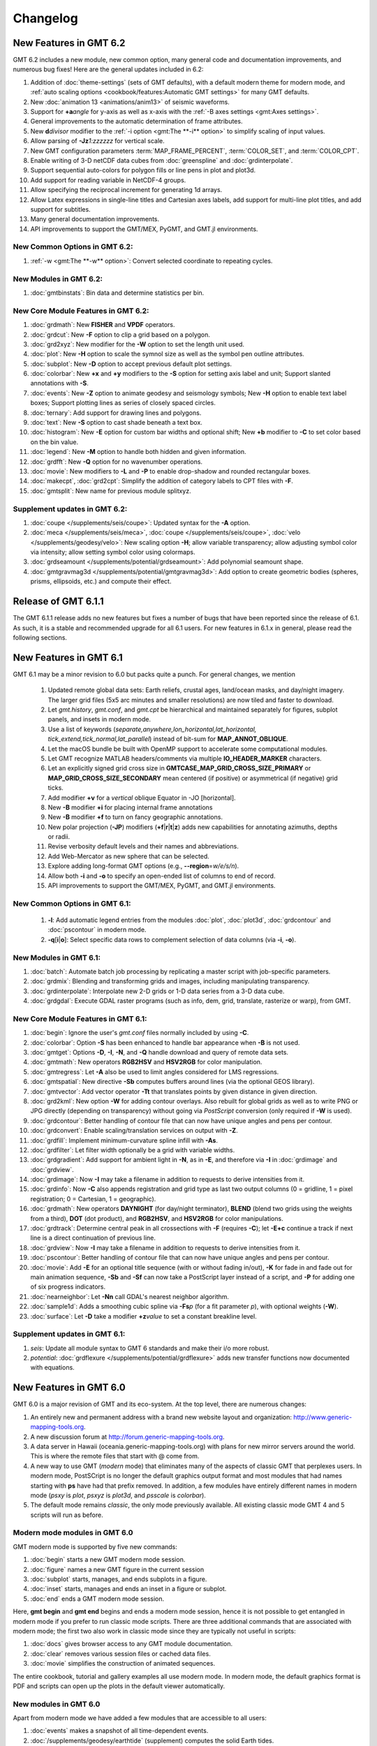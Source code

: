 .. _changelog:

=========
Changelog
=========

New Features in GMT 6.2
=======================

GMT 6.2 includes a new module, new common option, many general code and documentation improvements, and numerous
bug fixes! Here are the general updates included in 6.2:

#. Addition of :doc:`theme-settings` (sets of GMT defaults), with a default modern theme for modern mode, and
   :ref:`auto scaling options <cookbook/features:Automatic GMT settings>` for many GMT defaults.
#. New :doc:`animation 13 <animations/anim13>` of seismic waveforms.
#. Support for **+a**\ *angle* for y-axis as well as x-axis with the :ref:`-B axes settings <gmt:Axes settings>`.
#. General improvements to the automatic determination of frame attributes.
#. New **d**\ *divisor* modifier to the :ref:`-i option <gmt:The **-i** option>` to simplify scaling of input values.
#. Allow parsing of **-Jz**\ *1:zzzzzz* for vertical scale.
#. New GMT configuration parameters :term:`MAP_FRAME_PERCENT`, :term:`COLOR_SET`, and :term:`COLOR_CPT`.
#. Enable writing of 3-D netCDF data cubes from :doc:`greenspline` and :doc:`grdinterpolate`.
#. Support sequential auto-colors for polygon fills or line pens in plot and plot3d.
#. Add support for reading variable in NetCDF-4 groups.
#. Allow specifying the reciprocal increment for generating 1d arrays.
#. Allow Latex expressions in single-line titles and Cartesian axes labels, add support for multi-line plot titles, and
   add support for subtitles.
#. Many general documentation improvements.
#. API improvements to support the GMT/MEX, PyGMT, and GMT.jl environments.

New Common Options in GMT 6.2:
------------------------------

#. :ref:`-w <gmt:The **-w** option>`: Convert selected coordinate to repeating cycles.

New Modules in GMT 6.2:
-----------------------

#. :doc:`gmtbinstats`: Bin data and determine statistics per bin.

New Core Module Features in GMT 6.2:
------------------------------------

#. :doc:`grdmath`: New **FISHER** and **VPDF** operators.
#. :doc:`grdcut`: New **-F** option to clip a grid based on a polygon.
#. :doc:`grd2xyz`: New modifier for the **-W** option to set the length unit used.
#. :doc:`plot`: New **-H** option to scale the symnol size as well as the symbol pen outline attributes.
#. :doc:`subplot`: New **-D** option to accept previous default plot settings.
#. :doc:`colorbar`: New **+x** and **+y** modifiers to the **-S** option for setting axis label and unit; Support
   slanted annotations with **-S**.
#. :doc:`events`: New **-Z** option to animate geodesy and seismology symbols; New **-H** option to enable text label
   boxes; Support plotting lines as series of closely spaced circles.
#. :doc:`ternary`: Add support for drawing lines and polygons.
#. :doc:`text`: New **-S** option to cast shade beneath a text box.
#. :doc:`histogram`: New **-E** option for custom bar widths and optional shift; New **+b** modifier to **-C** to set
   color based on the bin value.
#. :doc:`legend`: New **-M** option to handle both hidden and given information.
#. :doc:`grdfft`: New **-Q** option for no wavenumber operations.
#. :doc:`movie`: New modifiers to **-L** and **-P** to enable drop-shadow and rounded rectangular boxes.
#. :doc:`makecpt`, :doc:`grd2cpt`: Simplify the addition of category labels to CPT files with **-F**.
#. :doc:`gmtsplit`: New name for previous module splitxyz.

Supplement updates in GMT 6.2:
------------------------------

#. :doc:`coupe </supplements/seis/coupe>`: Updated syntax for the **-A** option.
#. :doc:`meca </supplements/seis/meca>`, :doc:`coupe </supplements/seis/coupe>`,
   :doc:`velo </supplements/geodesy/velo>`: New scaling option **-H**; allow variable transparency; allow adjusting
   symbol color via intensity; allow setting symbol color using colormaps.
#. :doc:`grdseamount </supplements/potential/grdseamount>`: Add polynomial seamount shape.
#. :doc:`gmtgravmag3d </supplements/potential/gmtgravmag3d>`: Add option to create geometric bodies (spheres, prisms,
   ellipsoids, etc.) and compute their effect.

Release of GMT 6.1.1
====================

The GMT 6.1.1 release adds no new features but fixes a number of bugs that have been reported
since the release of 6.1. As such, it is a stable and recommended upgrade for all 6.1 users.
For new features in 6.1.x in general, please read the following sections.

New Features in GMT 6.1
=======================

GMT 6.1 may be a minor revision to 6.0 but packs quite a punch. For general
changes, we mention

 #. Updated remote global data sets: Earth reliefs, crustal ages, land/ocean masks, and day/night imagery.
    The larger grid files (5x5 arc minutes and smaller resolutions) are now tiled and faster to download.
 #. Let *gmt.history*, *gmt.conf*, and *gmt.cpt* be hierarchical and maintained
    separately for figures, subplot panels, and insets in modern mode.
 #. Use a list of keywords (*separate,anywhere,lon_horizontal,lat_horizontal,
    tick_extend,tick_normal,lat_parallel*) instead of bit-sum for **MAP_ANNOT_OBLIQUE**.
 #. Let the macOS bundle be built with OpenMP support to accelerate some computational modules.
 #. Let GMT recognize MATLAB headers/comments via multiple **IO_HEADER_MARKER** characters.
 #. Let an explicitly signed grid cross size in **GMTCASE_MAP_GRID_CROSS_SIZE_PRIMARY** or
    **MAP_GRID_CROSS_SIZE_SECONDARY** mean centered (if positive) or asymmetrical (if negative) grid ticks.
 #. Add modifier **+v** for a *vertical* oblique Equator in -JO [horizontal].
 #. New **-B** modifier **+i** for placing internal frame annotations
 #. New **-B** modifier **+f** to turn on fancy geographic annotations.
 #. New polar projection (**-JP**) modifiers  (**+f**\|\ **r**\|\ **t**\|\ **z**) adds new
    capabilities for annotating azimuths, depths or radii.
 #. Revise verbosity default levels and their names and abbreviations.
 #. Add Web-Mercator as new sphere that can be selected.
 #. Explore adding long-format GMT options (e.g., **--region**\ =\ *w/e/s/n*).
 #. Allow both **-i** and **-o** to specify an open-ended list of columns to end of record.
 #. API improvements to support the GMT/MEX, PyGMT, and GMT.jl environments.

New Common Options in GMT 6.1:
------------------------------
 #. **-l**: Add automatic legend entries from the modules :doc:`plot`, :doc:`plot3d`,
    :doc:`grdcontour` and :doc:`pscontour` in modern mode.
 #. **-q**\[**i**\|\ **o**\ ]: Select specific data rows to complement selection of data columns (via **-i**, **-o**).

New Modules in GMT 6.1:
-----------------------

#. :doc:`batch`: Automate batch job processing by replicating a master script with job-specific parameters.
#. :doc:`grdmix`: Blending and transforming grids and images, including manipulating transparency.
#. :doc:`grdinterpolate`: Interpolate new 2-D grids or 1-D data series from a 3-D data cube.
#. :doc:`grdgdal`: Execute GDAL raster programs (such as info, dem, grid, translate, rasterize or warp), from GMT.

New Core Module Features in GMT 6.1:
------------------------------------

#. :doc:`begin`: Ignore the user's *gmt.conf* files normally included by using **-C**.
#. :doc:`colorbar`: Option **-S** has been enhanced to handle bar appearance when **-B** is not used.
#. :doc:`gmtget`: Options **-D**, **-I**, **-N**, and **-Q** handle download and query of remote data sets.
#. :doc:`gmtmath`: New operators **RGB2HSV** and **HSV2RGB** for color manipulation.
#. :doc:`gmtregress`: Let **-A** also be used to limit angles considered for LMS regressions.
#. :doc:`gmtspatial`: New directive **-Sb** computes buffers around lines (via the optional GEOS library).
#. :doc:`gmtvector`: Add vector operator **-Tt** that translates points by given distance in given direction.
#. :doc:`grd2kml`: New option **-W** for adding contour overlays. Also rebuilt for global grids as well as
   to write PNG or JPG directly (depending on transparency) without going via *PostScript* conversion (only
   required if **-W** is used).
#. :doc:`grdcontour`: Better handling of contour file that can now have unique angles and pens per contour.
#. :doc:`grdconvert`: Enable scaling/translation services on output with **-Z**.
#. :doc:`grdfill`: Implement minimum-curvature spline infill with **-As**.
#. :doc:`grdfilter`: Let filter width optionally be a grid with variable widths.
#. :doc:`grdgradient`: Add support for ambient light in **-N**, as in **-E**, and therefore via **-I**
   in :doc:`grdimage` and :doc:`grdview`.
#. :doc:`grdimage`: Now **-I** may take a filename in addition to requests to derive intensities from it.
#. :doc:`grdinfo`: Now **-C** also appends registration and grid type as last two output columns
   (0 = gridline, 1 = pixel registration; 0 = Cartesian, 1 = geographic).
#. :doc:`grdmath`: New operators **DAYNIGHT** (for day/night terminator), **BLEND** (blend two grids using the weights
   from a third), **DOT** (dot product), and **RGB2HSV**, and **HSV2RGB** for color manipulations.
#. :doc:`grdtrack`: Determine central peak in all crossections with **-F** (requires **-C**); let **-E+c** continue
   a track if next line is a direct continuation of previous line.
#. :doc:`grdview`: Now **-I** may take a filename in addition to requests to derive intensities from it.
#. :doc:`pscontour`: Better handling of contour file that can now have unique angles and pens per contour.
#. :doc:`movie`: Add **-E** for an optional title sequence (with or without fading in/out), **-K** for fade in and
   fade out for main animation sequence, **-Sb** and **-Sf** can now take a PostScript layer instead of a script,
   and **-P** for adding one of six progress indicators.
#. :doc:`nearneighbor`: Let **-Nn** call GDAL's nearest neighbor algorithm.
#. :doc:`sample1d`: Adds a smoothing cubic spline via **-Fs**\ *p* (for a fit parameter *p*), with optional weights (**-W**).
#. :doc:`surface`: Let **-D** take a modifier **+z**\ *value* to set a constant breakline level.

Supplement updates in GMT 6.1:
------------------------------
#. *seis*: Update all module syntax to GMT 6 standards and make their i/o more robust.
#. *potential*: :doc:`grdflexure </supplements/potential/grdflexure>` adds new transfer functions now documented with equations.

New Features in GMT 6.0
=======================

GMT 6.0 is a major revision of GMT and its eco-system.  At the top level,
there are numerous changes:

#. An entirely new and permanent address with a brand new website layout and
   organization: http://www.generic-mapping-tools.org.
#. A new discussion forum at http://forum.generic-mapping-tools.org.
#. A data server in Hawaii (oceania.generic-mapping-tools.org) with plans
   for new mirror servers around the world.  This is where the remote files
   that start with @ come from.
#. A new way to use GMT (*modern* mode) that eliminates many of the
   aspects of classic GMT that perplexes users.  In modern mode, PostSCript
   is no longer the default graphics output format and most modules that
   had names starting with **ps** have had that prefix removed.  In addition,
   a few modules have entirely different names in modern mode (*psxy* is *plot*,
   *psxyz* is *plot3d*, and *psscale* is *colorbar*).
#. The default mode remains *classic*, the only mode previously available.  All
   existing classic mode GMT 4 and 5 scripts will run as before.

Modern mode modules in GMT 6.0
------------------------------

GMT modern mode is supported by five new commands:

#. :doc:`begin` starts a new GMT modern mode session.
#. :doc:`figure` names a new GMT figure in the current session
#. :doc:`subplot` starts, manages, and ends subplots in a figure.
#. :doc:`inset` starts, manages and ends an inset in a figure or subplot.
#. :doc:`end` ends a GMT modern mode session.

Here, **gmt begin** and **gmt end** begins and ends a modern mode session, hence
it is not possible to get entangled in modern mode if you prefer to run classic
mode scripts.  There are three additional commands that are associated with modern
mode; the first two also work in classic mode since they are typically not useful in scripts:

#. :doc:`docs` gives browser access to any GMT module documentation.
#. :doc:`clear` removes various session files or cached data files.
#. :doc:`movie` simplifies the construction of animated sequences.

The entire cookbook, tutorial and gallery examples all use modern mode. In modern mode,
the default graphics format is PDF and scripts can open up the plots in the default
viewer automatically.

New modules in GMT 6.0
----------------------

Apart from modern mode we have added a few modules that are accessible to all users:

#. :doc:`events` makes a snapshot of all time-dependent events.
#. :doc:`/supplements/geodesy/earthtide` (supplement) computes the solid Earth tides.

General improvements in GMT 6.0
-------------------------------

While our focus has been almost exclusively on GMT modern mode, there is a
range of new capabilities have been added to all of GMT; here is a
summary of these changes:

*  The :doc:`gmt` driver has several new options to display the latest GMT citation, DOI,
   the current data server, and the ability to create a blank modern mode shell script or
   DOS batch template.

*  A new common option **-l** lets some modules (currently, only :doc:`plot` and :doc:`plot3d`)
   build an automatic legend. Most legends are now perfectly dimensions and aligned using
   the PostScript language.

*  We now consider untouched pixels when rendering PostScript to be opaque, hence automatic
   cropping to tightest bounding box will recognize areas painted white as different from opaque.

*  We have a much improved scheme for distinguishing between minus-signs and hyphens when typesetting
   text since these are different glyphs in various character sets.

*  Modern mode can produce any of several graphics :ref:`formats <tbl-formats>`. While the default
   is PDF, this can be changed via a new GMT defaults :term:`GMT_GRAPHICS_FORMAT`.
   The conversion from PostScript to the desired format can be modified via another new GMT defaults
   setting :term:`PS_CONVERT`.

*  We have relaxed the *style* syntax for pens so that the :*phase* part is optional, with a default of 0.

*  We have rearranged our supplements a bit: We have split meca to seis and geodesy and moved new module
   :doc:`/supplements/geodesy/earthtide` and existing module :doc:`/supplements/geodesy/gpsgridder` to
   the geodesy supplement.  Also, :doc:`dimfilter` has moved to the core and we have remove the empty misc supplement.

*  In most modules that need to set up an equidistant 1-D array we now use the same machinery to parse
   options and created the arrays through a redesigned **-T** option.  For details on array creation,
   see `Generate 1D Array`.

*  We have a new GMT common option **-j** that clarifies how to select flat Earth, great circle,
   and geodesic calculations and thus eliminates awkward, sign-based increments.

*  The GMT common option **-r** used to always set pixel-registration for grids but it can now
   take the optional directives **g** or **p** to specify the desired registration.

*  We now offer slanted annotations via the **-B** option, using the modifier **+a**\ *angle*.
   We have added auto-computed annotation and tick intervals for time-axes.  There is also the
   frame specifications **lrbtu** that just draw the corresponding frames without ticking.

*  We offer a wide range of new color tables, including the scientific color maps from Fabio Crameri,
   and we now use Google's *turbo* as the default GMT color table, and *geo* for topographic DEMs.

*  Modules that read data tables can now be given an ESRI shapefile directly.

*  GMT common options **-X** and **-Y** may now be specified using fractions of current plot's
   dimensions.

*  When specifying master CPTs one can add the modifier **+i**\ *dz* to ensure any automatically computed
   range is rounded into multiples of *dz*.

*  Let common option **-a** with no arguments place add all aspatial items to the input record.

*  We have added *dashdot* as a new shorthand style name.

*  Map regions can now be specified via **-R**\ *ISOcode* using the 2-char ISO country codes, with modifiers
   to round the resulting exact regions into multiples of given increments.  Under modern mode, new shorthand
   options **-Re** and **-Ra** will examine the data files given and determine the exact or approximate region,
   respectively.

Module enhancements in GMT 6.0
------------------------------

Several modules have obtained new options to extend their capabilities:

*  :doc:`grdfilter` now accepts the **-r** option to set grid node registration.

*  :doc:`clip` has a new option **-W**\ *pen* to draw the clip path as well as
   setting up clipping.

*  :doc:`plot` takes a new modifier **+s** to **-Sr** to specify a rectangle via opposite
   diagonal corners.  Users can now also specify a color indirectly via a CPT (i.e., **-C**)
   and a new **-Z**\ *value* option (instead of directly via **-G**). The wedge symbol (**-Sw**) has been greatly upgraded to
   offer windshield and spider-graph symbols.  There is now also a new QR code symbol
   that will redirect to the GMT homepage.  We also added a **+h** modifier for quoted lines
   when the user wants to hide the line. Finally, symbols **-SE-**, **-SJ-** and **-SW** can
   now all handle geographic units.

*  :doc:`plot3d` also allows users to specify a color indirectly via a CPT (i.e., **-C**)
   and a new **-Z**\ *value* option.  The wedge symbol (**-Sw**) has been greatly upgraded to
   offer windshield symbols and spider-graph symbols. There is now also a new QR code symbol
   that will redirect to the GMT homepage.

*  :doc:`text` can now handle lack of input files when **-F+c+t** is used to give both a string and
   its placement.

*  In modern mode, both :doc:`makecpt` and :doc:`grd2cpt` require a new option **-H** to actually
   write the resulting CPT to standard output (by default they write a hidden CPT that modern mode
   modules know where to find automatically).  **makecpt** also has a new option **-S** to create a
   symmetric color table given the range in a data file given via **-T**.

*  :doc:`gmtmath` has a new operator **PHI** that computes the
   golden ratio.  We now allow **-Cx** and **-Cy** to represent **-C**\ 0 and **-C** \1.

*  :doc:`grdmath` also has a new operator **PHI** that computes the
   golden ratio, as well as **NODE** and **NODEP** operators, and added more
   OpenMP support for operators **LDISTG**, **PSI**, **TCRIT**, **PLM**, and **PLMg**.

*  :doc:`rose` can now take **-JX** instead of **-S** so all plot modules take **-J**.

*  :doc:`grdedit` can now take **-J** and add meta-data to the grid header.

*  :doc:`gmt2kml` takes new option **-E** to extract altitudes stored in the Extended data property.

*  :doc:`/supplements/seis/polar` and :doc:`/supplements/seis/meca` can let beachball size scale
   with magnitude.  These and other plotting tools in seis can now accept the 3-D projection setting via **-p**.

*  Both :doc:`grdcontour` and :doc:`contour` can now accept a list of comma-separated contours instead
   of always creating equidistant lists. Also, if no contours are specified we auto-compute a reasonable
   selection of 10 to 20 contours.  We also added **-Ln**\|\ **N**\|\ **p**\|\ **P** for selecting
   just negative or positive contours.  Finally, we added modifier **+z** to **-Q** to exclude the zero-contour
   entirely.

*  :doc:`mapproject` has an enhanced option **-W** that can return reference point coordinates.
   Also, either **-J+**\ *proj* or **-J**\ *EPSG*:n can now be given.

*  :doc:`grdproject` also takes **-J**\ +*proj* or **-J**\ *EPSG*:n.

*  :doc:`project` has a new option **-Z** for generating the path of a specified ellipse.

*  :doc:`dimfilter` now writes an error analysis template to standard output via the **-L** option.

*  :doc:`surface` can now apply a data mask computed from the data distribution directly rather than
   having to make separate calls to :doc:`grdmask` and :doc:`grdmath`.  Also, the **-A** option now
   has a directive **m** to select Flat Earth scaling via the mean latitude.

*  The block-modules :doc:`blockmean`, :doc:`blockmedian`, and :doc:`blockmode` have new options
   **-A** and **-G** which allow them to write one or more grids directly.

*  :doc:`gmtinfo` has a new option **-a** which allows it to report aspatial column names, and
   **-Ib** to output the boundary polygon for the data.

*  :doc:`/supplements/spotter/backtracker` can now do reconstruction given individual hotspot
   drift histories.  We also added **-M** for fractional stage rotations.

*  :doc:`/supplements/spotter/grdrotater` has an option **-A** to override region of output grid.

*  :doc:`/supplements/spotter/polespotter` has a new option **-Cx**\ *file*.

*  :doc:`psconvert` has a new option **-H** for automatic sub-pixel rendering and scaling. Under
   modern mode we also have option **-M** for sandwiching a PostScript plot between two other plots.

*  We added modifiers **+a** and **+i** to option **-Z** in :doc:`gmtselect`.

*  :doc:`grdcut` has new option **-ZN** to strip off outside rows and cols that are all NaN.

*  :doc:`grdinfo` now accepts **-o** when **-Cn** is in effect.

*  Enable :doc:`basemap` **-L** to do Cartesian projection scales, even vertical.

*  Improve the vertical scale bar for :doc:`wiggle` as well.

*  :doc:`gmtconvert` has new option **-W** that attempts to convert trailing text to numbers, if possible.
   Append modifier **+n** to suppress NaN columns.  We also added **-N**\ *column*\ [**+a**\|\ **d**] to
   sort a table based on specified *column*.  Finally, **-EM**\ *stride* is similar to **-Em** but it will
   always include the last point.

*  :doc:`grdlandmask` **-E** will trace nodes being positioned exactly on polygon border.

*  :doc:`histogram` can now run in reverse cumulative mode via **-Qr**.

New Features in GMT 5.4
=======================

Between 5.3 and 5.4 we continued to work on the underlying API
needed to support the modules and especially the external interfaces
we are building toward MATLAB, Julia and Python.  We have introduced the use of
static analyzers to fix any code irregularities and we continue to submit
our builds to Coverity for similar reasons.  We have also made an effort
to standardize GMT non-common option usage across the suite.
Nevertheless, there have been many user-level enhancements as well.
Here is a summary of these changes in three key areas:

New modules in GMT 5.4
----------------------

We have added a new module to the GMT core called
:doc:`ternary`.
This module allows for the construction of ternary diagram, currently
restricted to symbols (i.e., a plot-like experience but for ternary data).
The *mgd77* supplement has gained a new tool :doc:`mgd77header <supplements/mgd77/mgd77header>`
for creating a valid MGD77-format header from basic metadata and information
determined from the header-less data file.

General improvements in GMT 5.4
-------------------------------

A range of new capabilities have been added to all of GMT; here is a
summary of these changes:

*  We have added a new lower-case GMT common option.  Programs that read
   ASCII data can use **-e** to only select data records that match a
   specified pattern or regular expression.

*  All modules can now read data via external URL addresses.  This works
   by using libcurl to access an external file and save it to the users'
   GMT cache directory.  This directory can be specified via a new GMT
   defaults called :term:`DIR_CACHE` (and defaults to
   the sub-directory cache under the **$GMT_USERDIR** directory [~/.gmt]).
   Subsequent use of the same URL will be read from the cache (except
   if explicitly removed by the user).  An exception is CGI Get Commands
   which will be executed anew each time. Both the user directory and
   the cache directory will be created if they do not exist.

*  Any reference to Earth topographic/bathymetric relief files called
   **@earth_relief_**\ *res*\ **.grd** will automatically obtain the grid
   from the GMT data server.  The resolution *res* allows a choice among
   13 command grid spacings: 60m, 30m, 20m, 15m, 10m, 06m, 05m, 04m, 03m, 02m,
   01m, 30s, and 15s (with file sizes 111 kb, 376 kb, 782 kb, 1.3 Mb, 2.8 Mb,
   7.5 Mb, 11 Mb, 16 Mb, 27 Mb, 58 Mb, 214 Mb, 778 Mb, and 2.6 Gb respectively).
   Once one of these have been downloaded any future reference will simply
   obtain the file from **$GMT_USERDIR** (except if explicitly
   removed by the user).

*  We are laying the groundwork for more dynamic documentation.  At present,
   the examples on the man pages (with the exception of *basemap* and *coast*)
   cannot be run by cut and paste since they reference imaginary data sets.
   These will soon appear with filenames starting in @ (e.g., @hotspots.txt),
   and when such files are found on the command line it is interpreted to be
   a shorthand notation for the full URL to the GMT cache data server.

*  We have added four new color tables inspired by matplotlib to the collection.
   These CPTs are called plasma, magma, inferno, and viridis.

*  We have updated the online documentation of user-contributed custom symbols and
   restored the beautiful biological symbols for whales and dolphins created by
   Pablo Valdés during the GMT4 era. These are now complemented by new custom
   symbols for structural geology designed by José A. Álvarez-Gómez.

*  The :doc:`PSL <postscriptlight>` library no longer needs run-time files to configure the
   list of standard fonts and character encodings, reducing the number of configure
   files required.

*  The :doc:`gmt.conf` files produced by gmt set will only write parameters that differ
   from the GMT SI Standard settings.  This means most gmt.conf files will just
   be a few lines.

*  We have deprecated the **-c**\ *copies* option whose purpose was to modify the
   number of copies a printer would issue give a PostScript file.  This is better
   controlled by your printer driver and most users now work with PDF files.

*  The **-p** option can now do a simple rotation about the z-axis (i.e., not a
   perspective view) for more advanced plotting.

*  The placement of color scales around a map can now be near-automatic, as
   the **-DJ** setting now has many default values (such as for bar length,
   width, offsets and orientation) based on which side you specified.  If you
   use this option in concert with **-B** to turn off frame annotation on the
   side you place the scale bar then justification works exactly.

*  The **-i** option to select input columns can now handle repeat entries,
   e.g., -i0,2,2,4, which is useful when a column is needed as a coordinate
   *and* for symbol color or size.

*  The vector specifications now take one more modifier: **+h**\ *shape*
   allows vectors to quickly set the head shape normally specified via
   :term:`MAP_VECTOR_SHAPE`.  This is particularly useful
   when the symbol types are given via the input file.

*  The custom symbol macro language has been strengthened and now allows all
   angular quantities to be variables (i.e., provided from your data file as
   extra columns), the pen thickness can be specified as relative (and thus
   scale with the symbol size at run-time), and a symbol can internally switch
   colors between the pen and fill colors given on the command line.

*  We have reintroduced the old GMT4 polygon-vector for those who fell so hard
   in love with that symbol.  By giving old-style vector specifications you
   will now get the old-style symbol.  The new and superior vector symbols
   will require the use of the new (and standard) syntax.

Module enhancements in GMT 5.4
------------------------------

Several modules have obtained new options to extend their capabilities:

*  :doc:`gmt` has new session management option that lets you clear various
   files and cache directories via the new commands
   **gmt clear** *all*\|\ *history*\|\ *conf*\|\ *cache*.

*  :doc:`gmt2kml` adds option **-Fw** for drawing wiggles along track.

*  :doc:`gmtinfo` adds option **-F** for reporting the number of tables,
   segments, records, headers, etc.

*  :doc:`gmtmath` will convert all plot dimensions given on the command line
   to the prevailing length unit set via :term:`PROJ_LENGTH_UNIT`.
   This allows you to combine measurements like 12c, 4i, and 72p. The module
   also has a new **SORT** operator for sorting columns and **RMSW** for weighted
   root-mean-square.

*  :doc:`gmtwhich` **-G** will download a file from the internet (as discussed
   above) before reporting the path to the file (which will then be in the
   user's cache directory).

*  :doc:`grd2xyz` can now write weights equal to the area each node represents
   via the **-Wa** option.

*  :doc:`grdgradient` can now take a grid of azimuths via the **-A** option.

*  :doc:`grdimage` and :doc:`grdview` can now auto-compute the intensities
   directly from the required input grid via **-I**, and this option now
   supports modifiers **+a** and **+n** for changing the options of the
   grdgradient call within the module.

*  :doc:`grdinfo` adds option **-D** to determine the regions of all the
   smaller-size grid tiles required to cover the larger area.  It also take
   a new argument **-Ii** for reporting the exact region of an img grid.
   Finally, we now report area-weighted statistics for geographic grids,
   added **-Lp** for mode (maximum-likelihood) estimate of location and scale,
   and **-La** for requesting all of the statistical estimates.

*  :doc:`grdmath` has new operators **TRIM**, which will set all grid values
   that fall in the specified tails of the data distribution to NaN, **NODE**,
   which will create a grid with node indices 0 to (nx*ny)-1, and **RMSW**,
   which will compute the weighted root-mean-square.

*  :doc:`makecpt` and :doc:`grd2cpt` add option **-Ws** for producing
   wrapped (cyclic) CPT tables that repeat endlessly.  New CPT keyword
   **CYCLIC** controls if the CPT is cyclic.

*  :doc:`mapproject` adds a new **-Z** option for temporal calculations based
   on distances and speeds, and has been redesigned to allow several outputs
   by combining the options **-A**, **-G**, **-L**, and **-Z**.

*  :doc:`basemap` has a new map-inset (**-D**) modifier **+t** that will
   translate the plot origin after determining the lower-left corner of the
   map inset.

*  :doc:`histogram` has a new **-Z** modifier **+w** that will
   accumulate weights provided in the 2nd input column instead of pure counts.

*  :doc:`rose` adds option **-Q** for setting the  confidence level used
   for a Rayleigh test for uniformity of direction.  The **-C** option also
   takes a new modifier **+w**\ *modfile* for storing mode direction to file.

*  :doc:`gmt_shell_functions.sh` adds numerous new functions to simplify the
   building of animation scripts, animated GIF and MP4 videos, launching
   groups of jobs across many cores, packaging KMLs into a single KMZ archive,
   and more.

API changes in GMT 5.4
----------------------

We have introduced one change that breaks backwards compatibility for users of
the API functions.  We don't do this lightly but given the API is still considered
beta it was the best solution.  Function GMT_Create_Data now requires the mode to
be **GMT_IS_OUTPUT** (an new constant) if a dummy (empty) container should be
created to hold the output of a module.  We also added two new API functions
GMT_Duplicate_Options and GMT_Free_Option to manage option lists, and added
the new constants **GMT_GRID_IS_CARTESIAN** and **GMT_GRID_IS_GEO** so that
external tools can communicate the nature of grid written in situations where there
are no projections involved (hence GMT does not know a grid is geographic).
Passing this constant will be required in MB-System.

Backwards-compatible syntax changes
-----------------------------------

We strive to keep the GMT user interface consistent.  The common options help
with that, but the module-specific options have often used very different
forms to achieve similar goals.  We have revised the syntax of numerous options
across the modules to use the common *modifier* method.  However, as no GMT
users would be happy that their
scripts no longer run, these changes are backwards compatible.  Only the new
syntax will be documented but old syntax will be accepted.  Some options are
used across GMT and will get a special mention first:

*  Many modules use **-G** to specify the fill (solid color or pattern).
   The pattern specification has now changed to be
   **-Gp**\|\ **P**\ *pattern*\ [**+b**\ *color*][**+f**\ *color*][**+r**\ *dpi*]

*  When specifying grids one can always add information such as grid type, scaling,
   offset, etc.  This is now done using a cleaner syntax for grids:
   gridfile[=\ *ID*\ [**+s**\ *scale*][**+o**\ *offset*][**+n**\ *invalid*]].

Here is a list of modules with revised options:

*  :doc:`grdcontour` now expects **-Z**\ [**+**\ *scale*][**+o**\ *offset*][**+p**].

*  In :doc:`grdedit` and :doc:`xyz2grd`, the mechanism to change a grid's
   metadata is now done via modifiers to the **-D** option, such as
   **+x**\ *xname*, **+t**\ *title*, etc.

*  :doc:`grdfft` has changed to **-E**\ [**+w**\ [**k**]][**+n**].

*  :doc:`grdgradient` modifies the syntax of **-E** and **-N** by introducing modifiers,
   i.e., **-E**\ [**m**\|\ **s**\|\ **p**]\ *azim/elev*\ [**+a**\ *ambient*][**+d**\ *diffuse*][**+p**\ *specular*][**+s**\ *shine*] and
   **-N**\ [**e**\|\ **t**][*amp*][**+s**\ *sigma*][**+o**\ *offset*].

*  :doc:`grdtrend` follows :doc:`trend1d` and now wants **-N**\ *model*\ [**+r**].

*  :doc:`mapproject` introduces new and consistent syntax for **-G** and **-L** as
   **-G**\ [*lon0*/*lat0*][**+a**][**+i**][**+u**\ [**+**\|\ **-**]\ *unit*][**+v**] and
   **-L**\ *line.xy*\ [**+u**\ [**+**\|\ **-**]\ *unit*][**+p**].

*  :doc:`project` expects **-G**\ *inc*\ [/*lat*][**+h**].

*  :doc:`rose` now wants **-L**\ [*wlabel*\ ,\ *elabel*\ ,\ *slabel*\ ,\ *nlabel*] to
   match the other labeling options.

*  :doc:`text` now expects **-D**\ [**j**\|\ **J**]\ *dx*\ [/*dy*][**+v**\ [*pen*]].

*  :doc:`plot` expects **-E**\ [**x**\|\ **y**\|\ **X**\|\ **Y**][**+a**][**+cl**\|\ **f**][**+n**][**+w**\ *cap*][**+p**\ *pen*].

*  :doc:`trend2d` follows :doc:`trend1d` and now wants **-N**\ *model*\ [**+r**].


New Features in GMT 5.3
=======================

Between 5.2 and 5.3 we spent much time working on the underlying API
needed to support the modules and especially the external interfaces
we are building toward MATLAB and Python.  Nevertheless, there have
been many user-level enhancements as well.
Here is a summary of these changes in three key areas:

New modules in GMT 5.3
----------------------

We have added a new module to the GMT core called
:doc:`solar`.
This module plots various day-light terminators and other sunlight parameters.

Two new modules have been added to the *spotter* supplement:
The first is :doc:`gmtpmodeler<supplements/spotter/gmtpmodeler>`.
Like :doc:`grdpmodeler<supplements/spotter/grdpmodeler>` it evaluates plate
tectonic model predictions but at given point locations locations instead of
on a grid.  The second is :doc:`rotsmoother<supplements/spotter/rotsmoother>`
which smooths estimated rotations using quaternions.

Also, the *meca* supplement has gained a new tool :doc:`sac <supplements/seis/sac>`
for the plotting of seismograms in SAC format.

Finally, we have added :doc:`gpsgridder<supplements/geodesy/gpsgridder>`
to the *potential* supplement.  This tool is a Green's function gridding module
that grids vector data assumed to be coupled via an elastic model.  The prime
usage is for gridding GPS velocity components.

General improvements in GMT 5.3
-------------------------------

There are many changes to GMT, mostly under the hood, but also changes that
affect users directly.  We have added four new examples and one new animation
to highlight recently added capabilities.  There have been many bug fixes
as well. For specific enhancements, we have:

*  All GMT-distributed color palette tables (CPTs, now a total of 44) are
   *dynamic* and many have a *hinge* and a default *range*.  What this means
   is that the range of all CPTs have been normalized to 0-1, expect that
   those with a hinge are normalized to -1/+1, with 0 being the normalized
   hinge location.  CPTs with a hinge are interpolated separately on either
   side of the hinge, since a hinge typically signifies a dramatic color
   change (e.g., at sea-level) and we do not want that color change to be
   shifted to some other *z*-value when an asymmetrical range is being
   requested.  In situations where no range is specified then some CPTs
   will have a default range and that will be substituted instead.  The
   tools :doc:`makecpt` and :doc:`grd2cpt` now displays more meta-data
   about the various CPTs, including values for hinge, range, and the
   color-model used.

*  We have consolidated how map embellishments are specified.  This group
   includes map scales, color bars, legends, map roses, map insets,
   image overlays, the GMT logo, and a background panel.  A new section in the Cookbook is
   dedicated to these items and how they are specified.  Common to all is
   the concept of a *reference point* relative to which the item is
   *justified* and *offset*.

*  We continue to extend support for OpenMP in GMT.  New modules that are
   OpenMP-enabled are :doc:`grdgradient`, :doc:`grdlandmask`, and :doc:`sph2grd`.

*  :doc:`blockmean`, :doc:`blockmedian` and :doc:`blockmode` have a new
   modifier **+s** to the **-W** option.  When used we expect 1-sigma
   uncertainties instead of weights and compute weight = 1/sigma.

*  :doc:`filter1d`: can now compute high-pass filtered output via a new
   **+h** modifier to the filter settings, similar to existing capability
   in :doc:`grdfilter`.

*  :doc:`gmtconvert` has a new option (**-F**) for line segmentation and
   network configuration. Also, the **-D** option has a new modifier **+o**
   that sets the origin used for the numbering of tables and segments.

*  :doc:`gmtinfo` has a new option **-L** for finding the common bounds
   across multiple files or segments.  Also, the **-T** option has been
   modified (while still being backwards compatible) to allow *dz* to be
   optional, with modifiers **+s** forcing a symmetric range and **+a**
   offering *alpha*-trimming of the tails before estimating the range.

*  :doc:`gmtmath` has gained new operators **VAR**,
   **RMS**, **DENAN**, as well as the weighted statistical operators
   **LMSSCLW**, **MADW**, **MEANW**, **MEDIANW**, **MODEW**, **PQUANTW**,
   **STDW**, and **VARW**.  Finally, we added a **SORT** operator that lets
   you sort an entire table in ascending or descending order based on the
   values in a selected column.

*  :doc:`gmtselect` has a new option **-G** for selecting based on a mask grid.
   Points falling in bins whose grid nodes are non-zero are selected (or not if **-Ig**)

*  :doc:`gmtspatial` has two new modifiers for the **-Q** option that allow
   output segments to be limited based on the segment length (or area for
   polygons) as well as sorting the output in ascending or descending order.

*  :doc:`grd2cpt` existing **-F** option now takes a new modifier **+c**
   for writing a discrete palette using the categorical format.

*  :doc:`grdedit` can now reset text items in the header via **-D** by
   specifying '-'.  Also, new **-C** option can be used to reset the
   command history in the header.

*  :doc:`grdfft` has a new modifier to the **-E** option that allows for more
   control of the power normalization for radial spectra.

*  :doc:`grdmath` also has the new operators **VAR**,
   **RMS**, **DENAN**, as well as the weighted statistical operators
   **LMSSCLW**, **MADW**, **MEANW**, **MEDIANW**, **MODEW**, **PQUANTW**,
   **STDW**, and **VARW**.  In addition it gains a new
   **AREA** operator which computes the gridcell area (in km\ :sup:`2` if the
   grid is geographic).  Finally, operators **MEAN**, **MEDIAN**, etc.,
   when working on a geographic grid, will weight the result using the
   **AREA** function for proper spherical statistics.

*  :doc:`grdvolume` can now accept **-Cr**\ *cval* which will evaluate
   the volume between *cval* and the grid's minimum value.

*  :doc:`greenspline` now offers a new **-E** option that evaluates the
   model fit at the input data locations and optionally saves the model
   misfits to a secondary output file.

*  :doc:`makecpt` can also let you build either a discrete or continuous custom
   color palette table from a comma-separated list of colors and
   *z*-values provided via a file, an equidistant setup, or comma-separated list.
   The **-F** option now takes a new modifier **+c** for writing a discrete
   palette using the categorical format.

*  :doc:`text` has new modifiers to its **-F** option that allows users
   to generate automatic labels such as record numbers of formatting of a
   third data column into a textual representation.  We also allow any
   baseline angles to be interpreted as *orientations*, i.e., they will be
   modified to fall in the -90/+90 range when **-F**\ ...\ **+A** is set.

*  :doc:`rose` can now control the attributes of vectors in a windrose
   diagram via **-M**.

*  :doc:`plot` have seen numerous enhancements.  New features include
   *decorated* lines, which are similar to quoted lines except we place
   symbols rather than text along the line.  Users also gain new controls
   over the plotting of lines, including the ability to add vector heads
   to the line endings, to trim back lines by specified amounts, and to
   request a Bezier spline interpolation in PostScript (see enhanced
   **-W** option).  A new option (**-F**) for line segmentation and networks
   have also been added. Various geographic symbols (such as ellipses; **-SE**,
   rotatable rectangles **-SJ**; and geo-vectors **-S=**) can now take size in geographic
   dimensions, including a new geo-wedge symbol.  We also offer one more
   type of fault-slip symbol, using curved arrow heads.  Also the arrow
   head selections now include inward-pointing arrows.  Custom symbols
   may now simply be a preexisting EPS figure.  Many of these enhancements
   are also available in :doc:`plot3d`.

*  The spotter supplement now comes with the latest rotation files from
   EarthByte, U. of Sydney.


The API
-------

We have spend most of our time strengthening the API, in particular in support
of the GMT/MATLAB toolbox.  A few new API functions have been added since the
initial release, including GMT_Get_Pixel, GMT_Set_Index, GMT_Open_VirtualFile,
GMT_Close_VirtualFile, GMT_Read_VirtualFile, GMT_Read_Group, and GMT_Convert_Data;
see the API :ref:`api` for details.


New Features in GMT 5.2
=======================

While the GMT 5.1-series has seen bug-fixes since its release, new features were
only added to the 5.2-series.  All in all, almost 200 new features (a combination
of new programs, new options, and enhancements) have been implemented.
Here is a summary of these changes in six key areas:

New modules in GMT 5.2
----------------------

There are two new modules in the core system:

:doc:`gmtlogo` is modeled after the shell script with the same
name but is now a regular C module that can be used to add the
GMT logo to maps and posters.

:doc:`gmtregress` determines linear regressions for data sets using
a variety of misfit norms and regression modes.

Four new modules have also been added to the *potential* supplement:

:doc:`gmtflexure <supplements/potential/gmtflexure>`:
	Compute the elastic flexural response to a 2-D (line) load.

:doc:`grdflexure <supplements/potential/grdflexure>`:
	Compute the flexural response to a 3-D (grid) load, using a variety
	or rheological models (elastic, viscoelastic, firmoviscous).

:doc:`talwani2d <supplements/potential/talwani2d>`:
	Compute a profile of the free-air gravity, geoid or vertical gravity gradient anomaly
	over a 2-D body given as cross-sectional polygons.

:doc:`talwani3d <supplements/potential/talwani3d>`:
	Compute a grid or profile of the free-air gravity, geoid or vertical gravity gradient anomaly
	over a 3-D body given as horizontal polygonal slices.

In addition, two established modules have been given more suitable names
(however, the old names are still recognized):

:doc:`grdconvert`
    Converts between different grid formats.
    Previously known as grdreformat (this name is recognized
    when GMT is running in compatibility mode).

:doc:`psconvert`
    Converts from PostScript to PDF, SVG, or various raster image formats.
    Previously known as ps2raster (this name is recognized
    when GMT is running in compatibility mode).

Finally, we have renamed our PostScript Light (PSL) library from psl
to PostScriptLight to avoid package name conflicts.  This library will eventually
become decoupled from GMT and end up as a required prerequisite.

New common options in GMT 5.2
-----------------------------

We have added two new lower-case GMT common options:

*  Programs that need to specify which values should represent "no data"
   can now use **-d**\ [**i**\|\ **o**]\ *nodata*. For instance, this
   option replaces the old **-N** in :doc:`grd2xyz` and :doc:`xyz2grd`
   (but is backwards compatible).

*  Some modules are now using OpenMP to spread computations over all
   available cores (only available if compiled with OpenMP support).
   Those modules will offer the new option **-x**\ [[-]\ *n*] to reduce
   how many cores to assign to the task.  The modules that currently
   have this option are :doc:`greenspline`, :doc:`grdmask`, :doc:`grdmath`,
   :doc:`grdfilter`, :doc:`grdsample`, :doc:`sph2grd`, the potential supplement's
   :doc:`grdgravmag3d <supplements/potential/grdgravmag3d>`,
   :doc:`talwani2d <supplements/potential/talwani2d>` and
   :doc:`talwani3d <supplements/potential/talwani3d>`, and the x2sys
   supplement's :doc:`x2sys_solve <supplements/x2sys/x2sys_solve>`.
   This list will grow longer with time.

New default parameters in GMT 5.2
---------------------------------

There have been a few changes to the GMT Defaults parameters.  All changes
are backwards compatible:

*  :term:`FORMAT_FLOAT_MAP` now allows the use %'g to get comma-separated groupings
   when integer values are plotted.

*  :term:`FORMAT_FLOAT_OUT` can now accept a space-separated list of formats
   as shorthand for first few columns.  On output it will show the formats
   in effect for multiple columns.

*  :term:`GMT_LANGUAGE` has replaced the old parameter **TIME_LANGUAGE**.
   Related to this, the files share/time/\*.d have been moved and renamed to
   share/localization/\*.txt and now include a new section
   or cardinal points letter codes.

*  :term:`IO_SEGMENT_BINARY` is a new parameter that controls how binary records
   with just NaNs should or should not be interpreted as segment headers.

*  :term:`PROJ_GEODESIC` was added to control which geodesic calculation should be
   used.  Choose among Vincenty [Default], Andoyer (fast approximate geodesics),
   and Rudoe (from GMT4).

*  :term:`TIME_REPORT` now has defaults for absolute or elapsed time stamps.

Updated common options in GMT 5.2
---------------------------------

Two of the established GMT common options have seen minor improvements:

*  Implemented modifier **-B+n** to *not* draw the frame at all.

*  Allow oblique Mercator projections to select projection poles in the
   southern hemisphere by using upper-case selectors **A**\|\ **B**\|\ **C**.

*  Added a forth way to specify the region for a new grid via the new
   **-R**\ [**L**\|\ **C**\|\ **R**][**T**\|\ **M**\|\ **B**]\ *x0*/*y0*/*nx*/*ny*
   syntax where you specify an reference point and number of points in the two
   dimensions (requires **-I** to use the increments).  The optional justification
   keys specify how the reference point relate to the grid region.

General improvements in GMT 5.2
-------------------------------

Several changes have affects across GMT; these are:

*  Added optional multi-threading capabilities to several modules, such as
   :doc:`greenspline`, :doc:`grdfilter`, :doc:`grdmask`, :doc:`grdsample`,
   the potential supplement's :doc:`grdgravmag3d <supplements/potential/grdgravmag3d>`,
   :doc:`talwani2d <supplements/potential/talwani2d>` and
   :doc:`talwani3d <supplements/potential/talwani2d>` and x2sys's :doc:`x2sys_solve <supplements/x2sys/x2sys_solve>`.

*  Optional prerequisite LAPACK means SVD decomposition in :doc:`greenspline` is
   now very fast, as is true for the regular Gauss-Jordan solution via a
   new multi-processor enabled algorithm.

*  Allow comma-separated colors instead of CPTs in options that are
   used to pass a CPT (typically this means the **-C** option).

*  Faster netCDF reading for COARDS table data (i.e., not grids).

*  When importing grids via GDAL the projection info is preserved and stored as netCDF metadata.
   This will allow third party programs like GDAL and QGIS to recognize the projection info of
   GMT created grids. Same thing happens when creating grids with :doc:`grdproject`.

*  Tools using GSHHG can now access information for both Antarctica data
   sets (ice-front and grounding line).

*  Tools that specify pens may now explicitly choose "solid" as an attribute,
   and we added "dashed" and "dotted" as alternatives to the shorthands "-" and ".".

*  Added three alternative vector head choices (terminal, square and circle) in addition
   to the default "arrow" style. We have also added the option for trimming the
   beginning and/or end point location of a vector, and you may now place the
   vector head at the mid-point of the vector instead at the ends.

*  All eight map embellishment features (map scale, color bar, direction rose, magnetic
   rose, GMT logo, raster images, map insets, and map legends) now use a uniform
   mechanism for specifying placement, justification, and attributes and is supported
   by a new section in the documentation.

*  Typesetting simultaneous sub- and super-scripts has improved (i.e., when a symbol
   should have both a subscript and and a superscript).

*  The custom symbol macro codes now allow for an unspecified symbol code (**?**), which
   means the desired code will be given as last item on each data record.  Such custom
   symbols must be specified with uppercase **-SK**.

Program-specific improvements in GMT 5.2
----------------------------------------

Finally, here is a list of enhancements to individual modules.  Any
changes to existing syntax will be backwards compatible:

*  :doc:`fitcircle` now has a new option **-F** that allows output to be in the
   form of coordinates only (no text report) and you may choose which items to
   return by appending suitable flags.

*  :doc:`gmt` now has a --show-cores option that reports the available cores.

*  :doc:`gmtconvert` adds a **-C** option that can be used to eliminate
   segments on output based on the number of records it contains.  We also
   added a **-F** option to create line segments from an input data sets using
   a variety of connectivity modes.

*  :doc:`gmtmath` adds a long list of new operators.  We have the operator **BPDF** for binomial probability distribution and
   **BCDF** for the cumulative binomial distribution function.  Due to confusion with
   other probability distributions we have introduced a series of new operator names
   (but honor backwards compatibility).  Listing the pdf and cdf for each distribution,
   these are **TPDF** and **TCDF** for the Student t-distribution,
   **FPDF** and **FCDF** for the F-distribution,
   **CHI2PDF** and **CHI2CDF** for the Chi-squared distribution,
   **EPDF** and **ECDF** for the exponential distribution (as well as **ECRIT**),
   **PPDF** and **PCDF** for the Poisson distribution,
   **LPDF** and **LCDF** for the Laplace distribution (as well as **LCRIT**),
   **RPDF** and **RCDF** for the Rayleigh distribution (as well as **RCRIT**),
   **WPDF** and **WCDF** for the Weibull distribution (as well as **WCRIT**), and
   **ZPDF** and **ZCDF** for the Normal distribution. We added **ROLL** for cyclic shifts of the stack,
   and **DENAN** as a more intuitive operator for removing NaNs, as
   well as new constants **TRANGE**, **TROW**, **F_EPS** and **D_EPS**, and we have renamed the
   normalized coordinates from **Tn** to **TNORM** (but this is backwards compatible).  We added
   operator **POINT** which reads a data table and places the mean x and mean y on the stack.
   Finally, we added new hyperbolic and inverse hyperbolic functions **COTH** and **ACOTH**,
   **SECH** and **ASECH**, and **CSCH** and **ACSCH**.

*  :doc:`gmtspatial` now lets you specify Flat Earth or Geodesic distance calculations
   for line lengths via **-Q**.

*  :doc:`grdblend` relaxes the **-W** restriction on only one output grid
   and adds the new mode **-Wz** to write the weight*zsum grid.

*  :doc:`grdedit` enhances the **-E** option to allow for 90-degree rotations
   or flips of grid, as well as a new **-G** to enable writing of the result
   to a new output file [Default updates the existing file]. The **-J** option
   saves the georeferencing info as metadata in netCDF grids.

*  :doc:`grdfilter` now includes histogram mode filtering to complement mode
   (LMS) filtering.

*  :doc:`grdgradient` adds **-Da** to compute the aspect (down-slope) direction [up-slope].

*  :doc:`grdinfo` reports the projection info of netCDF grids when that is stored in
   a grid's metadata in WKT format.

*  :doc:`grdmath` adds numerous new operators, such as **ARC** and **WRAP** for
   angular operators, **BPDF** for binomial probability distribution and
   **BCDF** for the cumulative binomial distribution function.  Due to confusion with
   other probability distributions we have introduced a series of new operator names
   (but accept backwards compatibility).  Listing the pdf and cdf for each distribution,
   these are **TPDF** and **TCDF** for the Student t-distribution,
   **FPDF** and **FCDF** for the F-distribution,
   **CHI2PDF** and **CHI2CDF** for the Chi-squared distribution,
   **EPDF** and **ECDF** for the exponential distribution (as well as **ECRIT**),
   **PPDF** and **PCDF** for the Poisson distribution,
   **LPDF** and **LCDF** for the Laplace distribution (as well as **LCRIT**),
   **RPDF** and **RCDF** for the Rayleigh distribution (as well as **RCRIT**),
   **WPDF** and **WCDF** for the Weibull distribution (as well as **WCRIT**), and
   **ZPDF** and **ZCDF** for the Normal distribution.  We added **LDISTG** (for distances
   to GSHHG), **CDIST2** and **SDIST2**
   (to complement **LDIST2** and **PDIST2**), and **ROLL** for cyclic shifts of the stack,
   and **DENAN** as a more intuitive operator for removing NaNs,
   while **LDIST1** has been renamed
   to **LDISTC**.  We also add new constants **XRANGE**, **YRANGE**, **XCOL**,
   **YROW** and **F_EPS**, and we have renamed the normalized coordinates from **Xn** to **XNORM**
   and **Yn** to **YNORM** (but this is backwards compatible).
   Finally, we added new hyperbolic and inverse hyperbolic functions **COTH** and **ACOTH**,
   **SECH** and **ASECH**, and **CSCH** and **ACSCH**.

*  :doc:`grdtrack` add the modifier **-G+l**\ *list* to pass a list of grids.

*  :doc:`grdview` implements the Waterfall plot mode via **-Qmx**\|\ **y**.

*  :doc:`kml2gmt` acquires a **-F** option to control which geometry to output.

*  :doc:`makecpt` takes **-E** to determine range from an input data table.

*  :doc:`mapproject` can be used in conjunction with the 3-D projection options to
   compute 3-D projected coordinates.  We also added **-W** to simply output the
   projected dimensions of the plot without reading input data.

*  :doc:`basemap` now takes **-A** to save the plot domain polygon in geographical coordinates.
   The **-L** option for map scale and **-T** for map roses have been revised (backwards compatible) and a
   new uniform **-F** option to specify background panel and its many settings was added.

*  :doc:`coast` can accept multiple **-E** settings to color several features independently.
   We also have the modifiers **+AS** to *only* plot Antarctica, **+ag** to use
   shelf ice grounding line for Antarctica coastline, and **+ai** to use ice/water
   front for Antarctica coastline [Default].  As above, the **-L** option for map scale
   and **-T** option for map roses have been revised (backwards compatible) and a new uniform **-F** option to specify
   background panel and its many settings was added.

*  :doc:`psconvert` (apart from the name change) has several new features, such as
   reporting dimensions of the plot when **-A** and **-V** are used,
   scaling the output plots via **-A+s**\ [**m**]\ *width*\ [/*height*],
   paint and outline the bounding box via **-A** modifiers **g**\ *fill* and **+p**\ *pen*,
   and **-Z** for removing the PostScript file on exit.  In addition, we have
   added SVG as a new output vector graphics format and now handle transparency even if
   non-PDF output formats are requested.

*  :doc:`contour` adds a **-Q**\ *cut* option like :doc:`grdcontour` and consolidates the
   old **-T**, **-Q** options for an index file to a new **-E** option.

*  :doc:`histogram` added modifiers **-W**\ *width*\ [**+l**\|\ **h**\|\ **b**]
   to allow for more control on what happens to points falling in the tails.

*  :doc:`image` added a new uniform **-D** option to specify location of the image and new uniform
   **-F** option to specify background panel and its many settings.

*  :doc:`legend` has many enhancements for specifying varying cell widths and color, as
   well as a new uniform **-D** option to specify location of legend and new uniform
   **-F** option to specify background panel and its many settings.

*  :doc:`colorbar` new uniform **-D** option to specify location of the scale. We have
   retired the **-T** option in favor of the new uniform
   **-F** option to specify background panel and its many settings.

*  :doc:`plot` has seen considerable enhancements. We added two new quoted
   line (**-Sq**) modifiers: **S**\|\ **s** for treating input as consecutive
   two-point line segments that should be individually quoted,
   and **+x**\ [*first*\ ,\ *last*] for automating cross-section labeling.
   We added a new symbol (**-S~**) for *decorated lines*.  These are very similar
   to quoted lines but instead place specified symbols along lines.
   We expanded **-N** to handle periodic, repeating symbols near the boundary,
   added a new modifier **+** to **-E** for asymmetrical error bars, and provided the
   shorthand **-SE-**\ *diameter* for degenerated ellipses (i.e., circles).
   The **-L** option has been enhanced to create envelope polygons around y(x),
   say for confidence envelopes (modifiers **+b**\|\ **d**\|\ **D**), and to complete a closed
   polygon by adding selected corners (modifiers **+xl**\|\ **r**\|\ *x0* or **+yb**\|\ **t**\|\ *y0*).
   The **-A**\-option now has new modifiers **x**\|\ **y** for creating stair-case curves.
   The slip-vector symbol can now optionally accept a vector-head angle [30].
   The custom symbols definition tests can now compare two input variables.
   We also added a **-F** option to draw line segments from an input data sets using
   a variety of connectivity modes.  Finally, for drawing lines there are new line
   attribute modifiers available via the pen setting **-W** such as drawing with a
   Bezier spline (**+s**), trimming the segments from the ends before plotting (**+o**\ *offset*),
   or adding vector heads at the ends of the lines (**+v**).

*  :doc:`plot3d` also has the new **-SE-**\ *diameter* shorthand as well as the **-N**
   modifiers for handling periodic plot symbols.  Like, plot it gets the same improvements
   to quoted lines and adds decorated lines as a new symbol.  Likewise,
   the **-L** option has been enhanced to create envelope polygons around y(x),
   say for confidence envelopes (modifiers **+b**\|\ **d**\|\ **D**), and to complete a closed
   polygon by adding selected corners (modifiers **+xl**\|\ **r**\|\ *x0* or **+yb**\|\ **t**\|\ *y0*).
   The slip-vector symbol can now optionally accept a vector-head angle [30].
   Finally, to match :doc:`plot` we have added the option **-T** for specifying no data input.

*  :doc:`sample1d` spline selection option **-F** can now accept the optional
   modifiers **+1** or **+2** which will compute
   the first or second derivatives of the spline, respectively.

*  :doc:`spectrum1d` can now turn off single-output data to stdout via **-T**
   or turn off multi-file output via **-N**.

*  :doc:`sphdistance` can now also perform a nearest-neighbor gridding where
   all grid nodes inside a Voronoi polygon is set to the same value as the
   Voronoi node value, via **-Ez**.

*  :doc:`trend1d` can now fit mixed polynomial and Fourier series models,
   as well as allowing models with just some terms in a polynomial or a
   Fourier series, including plain cosine or sine series terms.  Modifiers
   have been added to specify data origin and fundamental period instead of
   defaulting to the data mid-point and data range, respectively.

A few supplement modules have new features as well:

*  :doc:`mgd77track <supplements/mgd77/mgd77track>` adds the **-Gn**\ *gap* option to
   decimate the trackline coordinates by only plotting every *gap* point.

*  :doc:`gravfft <supplements/potential/gravfft>` adds **-W**\ *wd* to change
   observation level.

*  :doc:`grdgravmag3d <supplements/potential/grdgravmag3d>` adds **-H** to compute magnetic anomaly.

*  :doc:`grdpmodeler <supplements/spotter/grdpmodeler>` can now output more than one model
   prediction into several grids or as a record written to stdout.  Also gains the **-N** option
   used by other spotter tools to extend the model duration.


New Features in GMT 5
=====================

GMT 5 represents a new branch of GMT development that mostly preserves the
capabilities of the previous versions while adding over 200 new features
to an already extensive bag of tricks.  Our PostScript library
:doc:`PSL <postscriptlight>` has seen a complete rewrite as well
and produce shorter and more compact PostScript. However, the big news
is aimed for developers who wish to leverage GMT in their own applications.
We have completely revamped the code base so that high-level
GMT functionality is now accessible via GMT "modules". These are
high-level functions named after their corresponding programs (e.g.,
``GMT_grdimage``) that contains all of the functionality of that program
within the function. While currently callable from C/C++ only (with some
support for F77), we are making progress on the Matlab interface as well
and there are plans to start on the Python version. Developers should
consult the :ref:`GMT API <api>` documentation for more details.

We recommend that users of GMT 4 consider learning the new rules and defaults
since eventually (in some years) GMT 4 will be obsolete.
To ease the transition to GMT 5 you may run it in compatibility mode,
thus allowing the use of many obsolete default names and command
switches (you will receive a warning instead).  This is discussed below.

Below are six key areas of improvements in GMT 5.

New programs in GMT 5
---------------------

First, a few new programs have been added and some have been
promoted (and possibly renamed) from earlier supplements:

:doc:`gmt`
    This is the **only** program executable that is distributed with GMT 5. To avoid
    problems with namespace conflicts (e.g., there are other, non-GMT programs
    with generic names like triangulate, surface, etc.) all GMT 5 modules are
    launched from the gmt executable via "gmt module" calls (e.g, gmt coast).
    For backwards compatibility (see below) we also offer symbolic links with
    the old executable names that simply point to the gmt program, which then
    can start the correct module.  Any module whose name starts with "gmt" can
    be abbreviated, e.g., "gmt gmtconvert" may be called as "gmt convert".

:doc:`gmt2kml`
    A :doc:`plot` -like tool to produce KML overlays for Google Earth. Previously
    found in the misc supplement.

:doc:`gmtconnect`
    Connect individual lines whose end points match within given tolerance.
    Previously known as gmtstitch in the misc supplement (this name is recognized
    when GMT is running in compatibility mode).

:doc:`gmtget`
    Return the values of the specified GMT defaults.  Previously only
    implemented as a shell script and thus not available on all platforms.

:doc:`gmtinfo`
    Report information about data tables. Previously known by the name minmax
    (this name is still recognized when GMT is running in compatibility mode).

:doc:`gmtsimplify`
    A line-reduction tool for coastlines and similar lines. Previously found
    in the misc supplement under the name gmtdp (this name is recognized when
    GMT is running in compatibility mode).

:doc:`gmtspatial`
    Perform various geospatial operations on lines and polygons.

:doc:`gmtvector`
    Perform basic vector manipulation in 2-D and 3-D.

:doc:`gmtwhich`
    Return the full path to specified data files.

grdraster
    Extracts subsets from large global grids.  Previously
    found in the dbase supplement.

:doc:`kml2gmt`
    Extract GMT data tables from Google Earth KML files.  Previously
    found in the misc supplement.

:doc:`sph2grd`
    Compute grid from list of spherical harmonic coefficients [We will add its
    natural complement grd2sph at a later date].

:doc:`sphdistance`
    Make grid of distances to nearest points on a sphere.  Previously
    found in the sph supplement.

:doc:`sphinterpolate`
    Spherical gridding in tension of data on a sphere.  Previously
    found in the sph supplement.

:doc:`sphtriangulate`
    Delaunay or Voronoi construction of spherical lon,lat data.  Previously
    found in the sph supplement.

We have also added a new supplement called potential that contains these five modules:

:doc:`gmtgravmag3d <supplements/potential/gmtgravmag3d>`:
    Compute the gravity/magnetic anomaly of a body by the method of Okabe.

:doc:`gmtflexure <supplements/potential/gmtflexure>`:
    Compute the flexure of a 2-D load using variable plate thickness and restoring force.

:doc:`gravfft <supplements/potential/gravfft>`:
    Compute gravitational attraction of 3-D surfaces and a little more by the method of Parker.

:doc:`grdgravmag3d <supplements/potential/grdgravmag3d>`:
    Computes the gravity effect of one (or two) grids by the method of Okabe.

:doc:`grdredpol <supplements/potential/grdredpol>`:
    Compute the Continuous Reduction To the Pole, also known as differential RTP.

:doc:`grdseamount <supplements/potential/grdseamount>`:
    Compute synthetic seamount (Gaussian or cone, circular or elliptical) bathymetry.

Finally, the spotter supplement has added one new module:

:doc:`grdpmodeler <supplements/spotter/grdpmodeler>`:
    Evaluate a plate model on a geographic grid.

New common options in GMT 5
---------------------------

First we discuss changes that have been
implemented by a series of new lower-case GMT common options:

*  Programs that read data tables can now process the aspatial metadata
   in OGR/GMT files with the new **-a** option. These can be produced by
   **ogr2ogr** (a GDAL tool) when selecting the -f "GMT" output
   format. See Chapter :ref:`OGR_compat` for an explanation of the OGR/GMT file format.
   Because all GIS information is encoded via GMT comment lines these
   files can also be used in GMT 4 (the GIS metadata is simply
   skipped).

*  Programs that read or write data tables can specify a custom binary format
   using the enhanced **-b** option.

*  Programs that read data tables can control which columns to read and
   in what order (and optionally supply scaling relations) with the new **-i** option

*  Programs that read grids can use new common option **-n** to control
   grid interpolation settings and boundary conditions.

*  Programs that write data tables can control which columns to write
   and in what order (and optionally supply scaling relations) with the new **-o** option.

*  All plot programs can take a new **-p** option for perspective view
   from infinity. In GMT 4, only some programs could do this (e.g.,
   :doc:`coast`) and it took a
   program-specific option, typically **-E** and sometimes an option
   **-Z** would be needed as well. This information is now all passed
   via **-p** and applies across all GMT plotting programs.

*  Programs that read data tables can control how records with NaNs are
   handled with the new **-s** option.

*  All plot programs can take a new **-t** option to modify the PDF
   transparency level for that layer. However, as PostScript has no provision for
   transparency you can only see the effect if you convert it to PDF.

Updated common options in GMT 5
-------------------------------

Some of the established GMT common options have seen significant
improvements; these include:

*  The completely revised **-B** option can now handle irregular and custom annotations
   (see Section :ref:`custom_axes`). It also has a new automatic mode which
   will select optimal intervals given data range and plot size. The 3-D base maps can now have
   horizontal gridlines on xz and yz back walls.

*  The **-R** option may now accept a leading unit which implies the
   given coordinates are projected map coordinates and should be
   replaced with the corresponding geographic coordinates given the
   specified map projection. For linear projections such units imply a
   simple unit conversion for the given coordinates (e.g., km to meter).

*  Introduced **-fp** which allows data input to be in
   projected values, e.g., UTM coordinates while **-Ju** is given.

While just giving - (the hyphen) as argument presents just the synopsis of the command
line arguments, we now also support giving + which in addition will list
the explanations for all options that are not among the GMT common set.

New default parameters in GMT 5
-------------------------------

Most of the GMT default parameters have changed names in order to
group parameters into logical groups and to use more consistent naming.
However, under compatibility mode (see below) the old names are still recognized.
New capabilities have been implemented by introducing new GMT default settings:

*  :term:`DIR_DCW` specifies where to look for the optional
   Digital Charts of the World database (for country coloring or selections).

*  :term:`DIR_GSHHG` specifies where to look for the required
   Global Self-consistent Hierarchical High-resolution Geography database.

*  :term:`GMT_COMPATIBILITY` can be set to 4 to allow
   backwards compatibility with GMT 4 command-line syntax or 5 to impose
   strict GMT5 syntax checking.

*  :term:`IO_NC4_CHUNK_SIZE` is used to set the default
   chunk size for the **lat** and **lon** dimension of the **z** variable of
   netCDF version 4 files.

*  :term:`IO_NC4_DEFLATION_LEVEL` is used to set
   the compression level for netCDF4 files upon output.

*  :term:`IO_SEGMENT_MARKER` can be used to change the
   character that GMT uses to identify new segment header records [>].

*  :term:`MAP_ANNOT_ORTHO` controls whether axes annotations
   for Cartesian plots are horizontal or orthogonal to the individual axes.

*  :term:`GMT_FFT` controls which algorithms to use for Fourier
   transforms.

*  :term:`GMT_TRIANGULATE` controls which algorithm to use
   for Delaunay triangulation.

*  Great circle distance approximations can now be fine-tuned via new GMT default parameters
   :term:`PROJ_MEAN_RADIUS` and :term:`PROJ_AUX_LATITUDE`.
   Geodesics are now even more accurate by using the Vincenty [1975] algorithm instead of
   Rudoe's method.

*  :term:`GMT_EXTRAPOLATE_VAL` controls what splines should do if
   requested to extrapolate beyond the given data domain.

*  :term:`PS_TRANSPARENCY` allows users to modify how transparency will be
   processed when converted to PDF [Normal].

A few parameters have been introduced in GMT 5 in the past and have been removed again.
Among these are:

*  *DIR_USER*: was supposed to set the directory in which the user configuration files, or data are stored, but
   this creates problems, because it needs to be known already before it is potentially set in *DIR_USER*/gmt.conf.
   The environment variable **$GMT_USERDIR** is used for this instead.

*  *DIR_TMP*: was supposed to indicate the directory in which to store temporary files. But needs to be known without
   gmt.conf file as well. So the environment variable **$GMT_TMPDIR** is used instead.

General improvements in GMT 5
-----------------------------

Other wide-ranging changes have been implemented in different
ways, such as

*  All programs now use consistent, standardized choices for plot
   dimension units (**c**\ m, **i**\ nch, or **p**\ oint; we no longer
   consider **m**\ eter a plot length unit), and actual distances
   (choose spherical arc lengths in **d**\ egree, **m**\ inute, and
   **s**\ econd [was **c**], or distances in m\ **e**\ ter [Default],
   **f**\ oot [new], **k**\ m, **M**\ ile [was sometimes **i** or
   **m**], **n**\ autical mile, and s\ **u**\ rvey foot [new]).

*  Programs that read data tables can now process multi-segment tables
   automatically. This means programs that did not have this capability
   (e.g., :doc:`filter1d`) can now all operate on the
   segments separately; consequently, there is no longer a **-m**
   option.

*  While we support the scaling of z-values in grids via the filename convention
   name[=\ *ID*\ [**+s**\ *scale*][**+o**\ *offset*][**+n**\ *nan*] mechanism, there are times
   when we wish to scale the x,y domain as well. Users can now
   append **+u**\ *unit* to their gridfile names, where *unit* is one of non-arc units listed
   in Table :ref:`distunits <tbl-distunits>`.  This will convert your Cartesian
   x and y coordinates *from* the given unit *to* meters.  We also support the inverse
   option **+U**\ *unit*, which can be used to convert your grid
   coordinates *from* meters *to* the specified unit.

*  CPTs also support the **+u**\|\ **U**\ *unit* mechanism.  Here, the scaling
   applies to the z values.  By appending these modifiers to your CPT names you
   can avoid having two CPTs (one for meter and one for km) since only one is needed.

*  Programs that read grids can now directly handle Arc/Info float binary
   files (GRIDFLOAT) and ESRI .hdr formats.

*  Programs that read grids now set boundary conditions to aid further
   processing. If a subset then the boundary conditions are taken from
   the surrounding grid values.

*  All text can now optionally be filled with patterns and/or drawn with
   outline pens. In the past, only :doc:`text` could plot outline fonts via
   **-S**\ *pen*. Now, any text can be an outline text by manipulating
   the corresponding FONT defaults (e.g., :term:`FONT_TITLE`).

*  All color or fill specifications may append @\ *transparency* to
   change the PDF transparency level for that item. See **-t** for
   limitations on how to visualize this transparency.

*  GMT now ships with 36 standard color palette tables (CPT), up from 24.

Program-specific improvements in GMT 5
--------------------------------------

Finally, here is a list of numerous enhancements to individual programs:

*  :doc:`blockmean` added **-Ep** for error propagation and
   **-Sn** to report the number of data points per block.

*  :doc:`blockmedian` added **-Er**\ [-]
   to return as last column the record number that gave the median
   value. For ties, we return the record number of the higher data value
   unless **-Er**- is given (return lower). Added **-Es** to read and
   output source id for median value.

*  :doc:`blockmode` added **-Er**\ [-] but
   for modal value. Added **-Es** to read and output source id for modal
   value.

*  :doc:`gmtconvert` now has optional PCRE (regular expression) support,
   as well as a new option to select a subset of segments specified by
   segment running numbers (**-Q**) and improved options to extract a
   subset of records (**-E**) and support for a list of search strings
   via **-S+f**\ *patternfile*.

*  :doc:`gmtinfo` has new option **-A** to
   select what group to report on (all input, per file, or per segment).
   Also, use **-If** to report an extended region optimized for fastest results in FFTs.
   and **-Is** to report an extended region optimized for fastest results in :doc:`surface`.
   Finally, new option **-D**\ [*inc*] to align regions found via **-I** with the center
   of the data.

*  :doc:`gmtmath` with **-N**\ *ncol* and input
   files will add extra blank columns, if needed.  A new option **-E**
   sets the minimum eigenvalue used by operators LSQFIT and SVDFIT.
   Option **-L** applies operators on a per-segment basis instead of
   accumulating operations across the entire file.  Many new
   operators have been added (BITAND, BITLEFT, BITNOT, BITOR, BITRIGHT,
   BITTEST, BITXOR, DIFF, IFELSE, ISFINITE, SVDFIT, TAPER).  Finally,
   we have implemented user macros for long or commonly used expressions,
   as well as ability to store and recall using named variables.

*  :doc:`gmtselect` Takes **-E** to indicate if points exactly on a polygon
   boundary are inside or outside, and **-Z** can now be extended to apply
   to other columns than the third.

*  :doc:`grd2cpt` takes **-F** to specify output color model and **-G** to
   truncate incoming CPT to be limited to a given range.

*  :doc:`grd2xyz` takes **-C** to write row, col instead of x,y.  Append **f**
   to start at 1, else start at 0.  Alternatively, use **-Ci** to write just
   the two columns *index* and *z*, where *index*
   is the 1-D indexing that GMT uses when referring to grid nodes.

*  :doc:`grdblend` can now take list of grids on
   the command line and blend, and now has more blend choices (see **-C**). Grids no
   longer have to have same registration or spacing.

*  :doc:`grdclip` has new option **-Si** to set all data >= low and <= high
   to the *between* value, and **-Sr** to set all data == old to the *new* value.

*  :doc:`grdcontour` can specify a single contour with **-C+**\ *contour* and
   **-A+**\ *contour*.

*  :doc:`grdcut` can use **-S** to specify an origin and radius and cut the
   corresponding rectangular area, and **-N** to extend the region if the new
   **-R** domain exceeds existing boundaries.

*  :doc:`grdfft` can now accept two grids and let **-E** compute the cross-spectra.
   The **-N** option allows for many new and special settings, including ability
   to control data mirroring, detrending, tapering, and output of intermediate
   results.

*  :doc:`grdfilter` can now do spherical
   filtering (with wrap around longitudes and over poles) for non-global
   grids. We have also begun implementing Open MP threads to speed up
   calculations on multi-core machines. We have added rectangular
   filtering and automatic resampling to input resolution for high-pass
   filters. There is also **-Ff**\ *weightgrd* which reads the gridfile
   *weightgrd* for a custom Cartesian grid convolution. The *weightgrd*
   must have odd dimensions. Similarly added **-Fo**\ *opgrd* for
   operators (via coefficients in the grdfile *opgrd*) whose weight sum
   is zero (hence we do not sum and divide the convolution by the weight
   sum).

*  :doc:`grdgradient` now has **-Em** that gives results close to ESRI's
   "hillshade"'" (but faster).

*  :doc:`grdinfo` now has modifier
   **-Ts**\ *dz* which returns a symmetrical range about zero.  Also,
   if **-Ib** is given then the grid's bounding box polygon is written.

*  :doc:`grdimage` with GDAL support can write a raster image directly to
   a raster file (**-A**) and may plot raster images as well (**-Dr**).
   It also automatically assigns a color table if none is given and can use
   any of the 36 GMT color tables and scale them to fit the grid range.

*  :doc:`grdmask` has new option
   **-Ni**\|\ I\|\ p\|\ P to set inside of
   polygons to the polygon IDs. These may come from OGR aspatial values,
   segment head **-L**\ ID, or a running number, starting at a specified
   origin [0]. Now correctly handles polygons with perimeters and holes.
   Added z as possible radius value in **-S** which means read radii
   from 3rd input column.

*  :doc:`grdmath` added many new operators such as BITAND, BITLEFT, BITNOT, BITOR, BITRIGHT,
   BITTEST, BITXOR, DEG2KM, IFELSE, ISFINITE, KM2DEG, and TAPER.  Finally,
   we have implemented user macros for long or commonly used expressions,
   as well as ability to store and recall using named variables.

*  :doc:`grdtrack` has many new options.  The **-A** option controls how the
   input track is resampled when **-C** is selected, the new **-C**, **-D**
   options automatically create an equidistant set of cross-sectional
   profiles given input line segments; one or more grids can then be
   sampled at these locations.  The **-E** option allows users to quickly specify
   tracks for sampling without needed input tracks.  Also added **-S** which stack
   cross-profiles generated with **-C**. The **-N** will not skip
   points that are outside the grid domain but return NaN as sampled
   value.  Finally, **-T** will return the nearest non-NaN node if the initial
   location only finds a NaN value.

*  :doc:`grdvector` can now take **-Si**\ *scale* to give the reciprocal scale,
   i.e., cm/ unit or km/unit.  Also, the vector heads in GMT have completely been overhauled
   and includes geo-vector heads that follow great or small circles.

*  :doc:`grdview` will automatically assigns a color table if none is given and can use
   any of the 36 GMT color tables and scale them to fit the grid range.

*  :doc:`grdvolume` can let **-S** accept more distance units than just km. It also
   has a modified **-T**\ [**c**\|\ **h**] for ORS estimates based on max
   curvature or height. **-Cr** to compute the *outside* volume between two contours
   (for instances, the volume of water from a bathymetry grid).

*  :doc:`greenspline` has an improved **-C** option to control how many eigenvalues are used
   in the fitting, and **-Sl** adds a linear (or bilinear) spline.

*  :doc:`makecpt` has a new **-F** option to
   specify output color representation, e.g., to output the CPT in
   h-s-v format despite originally being given in r/g/b, and **-G** to
   truncate incoming CPT to be limited to a given range.  It also adds **Di**
   to match the bottom/top values in the input CPT.

*  :doc:`mapproject` has a new **-N**
   option to do geodetic/geocentric conversions; it combines with **-I**
   for inverse conversions. Also, we have extended **-A** to accept
   **-A**\ **o**\| \ **O** to compute line orientations (-90/90).
   In **-G**, prepend - to the unit for (fast) flat Earth or + for (slow) geodesic calculations.

*  :doc:`project` has added **-G**...[+] so
   if + is appended we get a segment header with information about the
   pole for the circle. Optionally, append /*colat* in **-G** for a small circle path.

*  :doc:`psconvert` has added a **-TF** option to create multi-page PDF files. There is
   also modification to **-A** to add user-specified margins, and it automatically detects
   if transparent elements have been included (and a detour via PDF might be needed).

*  :doc:`basemap` has added a **-D** option to place a map-inset box.

*  :doc:`clip` has added an extended **-C** option to close different types of clip paths.

*  :doc:`coast` has added a new option **-E** which lets users specify one or more countries
   to paint, fill, extract, or use as plot domain (requires DCW to be installed).

*  :doc:`contour` is now similar to :doc:`grdcontour` in the options it
   takes, e.g., **-C** in particular. In GMT 4, the program could only
   read a CPT and not take a specific contour interval.

*  :doc:`histogram` now takes **-D** to place histogram count labels on top of each bar
   and **-N** to draw the equivalent normal distributions.

*  :doc:`legend` no longer uses system calls to do the plotting.  The modified **-D**
   allows for minor offsets, while **-F** offers more control over the frame and fill.

*  :doc:`rose` has added **-Wv**\ *pen* to
   specify pen for vector (specified in **-C**). Added **-Zu** to set all radii to
   unity (i.e., for analysis of angles only).

*  :doc:`colorbar` has a new option **-T** that paints a rectangle behind the color bar.
   The **+n** modifier to **-E** draws a rectangle with NaN color and adds a label.
   The **-G** option will truncate incoming CPT to be limited to the specified z-range.
   Modification **-Np** indicates a preference to use polygons to draw the color bar.

*  :doc:`text` can take simplified input
   via new option **-F** to set fixed font (including size), angle, and
   justification. If these parameters are fixed for all the text strings
   then the input can simply be *x y text*.  It also has enhanced **-DJ** option
   to shorten diagonal offsets by :math:`\sqrt{2}` to maintain the same
   radial distance from point to annotation. Change all text to upper or
   lower case with **-Q**.

*  :doc:`plot` and :doc:`plot3d` both support the revised custom symbol macro
   language which has been expanded considerably to allow for complicated,
   multi-parameter symbols; see Chapter :ref:`App-custom_symbols`
   for details. Finally, we allow the base for bars and columns optionally to be
   read from data file by not specifying the base value.

*  :doc:`sample1d` offers **-A** to control resampling of spatial curves (with **-I**).

*  :doc:`spectrum1d` has added **-L** to control removal of trend, mean value or mid value.

*  :doc:`surface` has added **-r** to create pixel-registered grids and knows about
   periodicity in longitude (given **-fg**).  There is also **-D** to supply a "sort" break line.

*  :doc:`triangulate` now offers **-S**
   to write triangle polygons and can handle 2-column input if **-Z** is given.
   Can also write triangle edges as line with **-M**.

*  :doc:`xyz2grd` now also offers **-Af** (first value encountered),
   **-Am** (mean, the default), **-Ar** (rms), and **-As** (last value encountered).

Several supplements have new features as well:

*  :doc:`img2grd <supplements/img/img2grd>`
   used to be a shell script but is now a C program and can be used on all platforms.

*  :doc:`mgd77convert <supplements/mgd77/mgd77convert>`
   added **-C** option to assemble \*.mgd77 files from \*.h77/\*.a77 pairs.

*  The spotter programs can now read GPlates rotation files directly as well
   as write this format. Also,
   :doc:`rotconverter <supplements/spotter/rotconverter>` can extract plate
   circuit rotations on-the-fly from the GPlates rotation file.

**Note**: GMT 5 only produces PostScript and no longer has a setting for
Encapsulated PostScript (EPS). We made this decision since (a) our EPS determination
was always very approximate (no consideration of font metrics, etc.) and quite often wrong,
and (b) :doc:`psconvert` handles it exactly.  Hence, users who need EPS plots should
simply process their PostScript files via :doc:`psconvert`.
